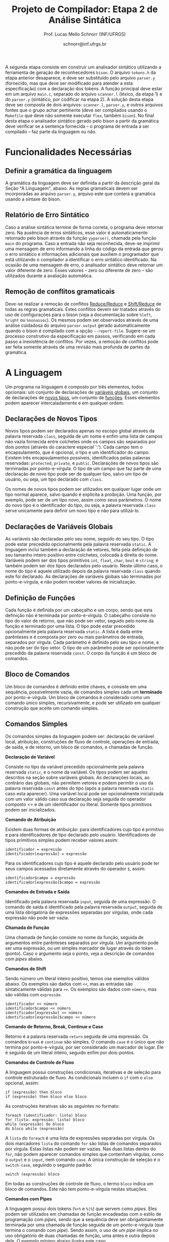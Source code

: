 # -*- coding: utf-8 -*-
# -*- mode: org -*-

#+Title: Projeto de Compilador: Etapa 2 de *Análise Sintática*
#+Author: Prof. Lucas Mello Schnorr (INF/UFRGS)
#+Date: schnorr@inf.ufrgs.br

#+LATEX_CLASS: article
#+LATEX_CLASS_OPTIONS: [10pt, twocolumn, a4paper]
#+LATEX_HEADER: \input{org-babel.tex}

#+OPTIONS: toc:nil
#+STARTUP: overview indent
#+TAGS: Lucas(L) noexport(n) deprecated(d)
#+EXPORT_SELECT_TAGS: export
#+EXPORT_EXCLUDE_TAGS: noexport

A segunda etapa consiste em construir um analisador sintático
utilizando a ferramenta de geração de reconhecedores =bison=. O arquivo
=tokens.h= da etapa anterior desaparece, e deve ser substituído pelo
arquivo =parser.y= (fornecido, mas que deve ser modificado para atender
a esta especificação) com a declaração dos tokens. A função principal
deve estar em um arquivo =main.c=, separado do arquivo =scanner.l=
(léxico, da etapa 1) e do =parser.y= (sintático, por codificar na etapa
2). A solução desta etapa deve ser composta de dois arquivos:
=scanner.l=, =parser.y=, e outros arquivos fontes que o grupo achar
pertinente (deve ser compilados usando o =Makefile= que deve não somente
executar =flex=, também =bison=).  No final desta etapa o analisador
sintático gerado pelo bison a partir da gramática deve verificar se a
sentença fornecida -- o programa de entrada a ser compilado -- faz
parte da linguagem ou não.

* Funcionalidades Necessárias
** Definir a gramática da linguagem

A gramática da linguagem deve ser definida a partir da descrição geral
da Seção "A Linguagem", abaixo. As regras gramaticais devem ser
incorporadas ao arquivo =parser.y=, arquivo este que conterá a gramática
usando a sintaxe do bison.

** Relatório de Erro Sintático

Caso a análise sintática termine de forma correta, o programa deve
retornar zero. Na ausência de erros sintáticos, esse valor é
automaticamente retornado pelo bison através da função =yyparse()=,
chamada pela função =main= do programa. Caso a entrada não seja
reconhecida, deve-se imprimir uma mensagem de erro informando a linha
do código da entrada que gerou o erro sintático e informações
adicionais que auxiliem o programador que está utilizando o compilador
a identificar o erro sintático identificado.  Na ocasião de uma
mensagem de erro, o analisador sintático deve retornar um valor
diferente de zero. Esses valores -- zero ou diferente de zero -- são
utilizados durante a avaliação automática.

** Remoção de conflitos gramaticais

Deve-se realizar a remoção de conflitos [[http://www.gnu.org/software/bison/manual/html_node/Reduce_002fReduce.html][Reduce/Reduce]] e [[http://www.gnu.org/software/bison/manual/html_node/Shift_002fReduce.html][Shift/Reduce]]
de todas as regras gramaticais. Estes conflitos devem ser tratados
através do uso de configurações para o bison (veja a documentação
sobre =%left=, =%right= ou =%nonassoc=). Os mesmos podem ser observados
através de uma análise cuidadosa do arquivo =parser.output= gerado
automaticamente quando o bison é compilado com a opção =--report-file=.
Sugere-se um processo construtivo da especificação em passos,
verificando em cada passo a inexistência de conflitos. Por vezes, a
remoção de conflitos pode ser feita somente através de uma revisão
mais profunda de partes da gramática.

** Enriquecimento da tabela de símbolos                           :noexport:

Uma vez que vários lexemas da entrada podem representar =tokens= de
tipos diferentes, a tabela de símbolos deve ser alterada de forma que
a _chave_ de cada uma das entradas seja a combinação entre o lexema e o tipo do =token=.  O tipo de um
determinado =token= pode ser somente um dentre as seguintes constantes.
Elas estão definidas no arquivo =main.h= do repositório e podem
ser livremente utilizadas em qualquer parte do código.

#+latex: {\small
#+BEGIN_EXAMPLE
#define POA_LIT_INT    1
#define POA_LIT_FLOAT  2
#define POA_LIT_CHAR   3
#define POA_LIT_STRING 4
#define POA_LIT_BOOL   5
#define POA_IDENT      6
#+END_EXAMPLE
#+latex: }

O _conteúdo_ de cada entrada na tabela de símbolos deve ter pelo menos
três campos: número da linha da última ocorrência do lexema, o tipo do
=token= da última ocorrência, e o valor do token convertido para o tipo
apropriado (inteiro =int=, ponto-flutuante =float=, caractere =char=,
booleano =bool= ou cadeia de caracteres =char*=). O segundo campo,
representado pelo tipo do =token= deve ser o mesmo utilizado na chave da
entrada.

O valor do token é um campo que pode assumir diferentes tipos: uma
possibilidade é utilizar a construção =union= da linguagem C para conter
os diferentes tipos possíveis para os símbolos. A conversão deve ser
feita utilizando funções tais como =atoi=, no caso de números inteiros,
e =atof=, no caso de ponto-flutuantes. Os tipos caractere e cadeia de
caracteres não devem conter aspas (simples ou duplas) no campo valor
(e devem ser duplicados com =strdup=).

** Associação de valor ao =token= (=yylval=)                          :noexport:

O analisador léxico é o responsável pela criação da entrada na tabela
de símbolos para um determinado =token= que acaba de ser
reconhecido. Nesta etapa, deve-se associar um ponteiro para a
estrutura de dados que representa o conteúdo da entrada na tabela de
símbolos ao =token= correspondente. Esta associação deve ser feita pelo
analisador léxico (ou seja, no arquivo =scanner.l=).

Ela é realizada através do uso da variável global =yylval= [1] que é
usada pelo =flex= para dar um ``valor'' ao =token=, além do identificador
(um número inteiro, como na E1) retornado imediatamente após o
reconhecimento. Como esta variável global pode ser configurada com a
diretiva =%union=, sugere-se o uso do campo =valor_lexico= para a
associação. Portanto, a associação deverá ser feita através de uma
atribuição para a variável =yylval.valor_lexico=. O tipo do
=valor_lexico= deve ser um ponteiro para uma entrada na tabela
de símbolos.

[1]: http://www.gnu.org/software/bison/manual/html_node/Token-Values.html

** Listar o conteúdo tabela de símbolos                           :noexport:

Implementar a função =comp_print_table= para listar _todas_ as entradas da
tabela de símbolos. Utilize a função =void
cc_dict_etapa_2_print_entrada (char *key, int line, int tipo)= para
imprimir uma entrada. Esta função será utilizada na avaliação para
averiguar se a solução preenche a tabela de símbolos.

** Adicionar produções gramaticais de erro                        :noexport:

Considerando a descrição da linguagem apresentada na
Seção~\ref{sec.descricao}, o grupo deve identificar pelo menos {\bf
três} situações comuns de erros sintáticos que o usuário possa
cometer, adicionando produções gramaticais que capturam
automaticamente estes erros durante o processo de análise
sintática. Caso eles ocorram, o compilador deve terminar da mesma
forma que terminaria para uma situação de erro não prevista, com
comportamento idêntico ao descrito na próxima
subseção~\ref{sec.relatorio}.
* A Linguagem

Um programa na linguagem é composto por três elementos, todos
opcionais: um conjunto de declarações de _variáveis globais_, um
conjunto de declarações de _novos tipos_, um conjunto de _funções_. Esses
elementos podem aparecer intercaladamente e em qualquer ordem.

** Declarações de Novos Tipos

Novos tipos podem ser declarados apenas no escopo global através da
palavra reservada =class=, seguida de um nome e enfim uma lista de
campos não vazia fornecida entre colchetes onde os campos são
separados por dois pontos (através do caractere especial ':'). Cada
campo tem o encapsulamento, que é opcional, o tipo e um identificador
do campo.  Existem três encapsulamentos possíveis, identificados pelas
palavras reservadas: =protected=, =private=, e =public=. Declarações de
novos tipos são terminadas por ponto-e-vírgula. O tipo de um campo que
faz parte de uma declaração de novo tipo pode ser de qualquer tipo,
salvo um tipo de usuário, ou seja, um tipo declarado com =class=.

Os nomes de novos tipos podem ser utilizados em qualquer lugar onde um
tipo normal aparece, salvo quando é explícita a proibição. Uma função,
por exemplo, pode ser de um tipo novo, assim como seus parâmetros. O
nome do novo tipo é o identificador do tipo, ou seja, a palavra
reservada =class= serve unicamente para definir um novo tipo e não para
utilizá-lo.

** Declarações de Variáveis Globais

As variáveis são declaradas pelo seu nome, seguido do seu tipo. O tipo
pode estar precedido opcionalmente pela palavra reservada =static=. A
linguagem inclui também a declaração de vetores, feita pela definição
de seu tamanho inteiro positivo entre colchetes, colocada à direita do
nome.  Variáveis podem ser dos tipos
primitivos =int=, =float=, =char=, =bool= e =string=; e também podem ser dos
tipos declarados pelo usuário. Neste último caso, o nome do tipo é
aquele utilizado depois da palavra reservada =class= quando este foi
declarado.  As declarações de variáveis globais são terminadas por
ponto-e-vírgula, e não podem receber valores de inicialização.

** Definição de Funções

Cada função é definida por um cabeçalho e um corpo, sendo que esta
definição não é terminada por ponto-e-vírgula. O cabeçalho consiste no
tipo do valor de retorno, que não pode ser vetor,
seguido pelo nome da função e terminado por
uma lista.  O tipo pode estar precedido opcionalmente pela palavra
reservada =static=.  A lista é dada entre parênteses e é composta por
zero ou mais parâmetros de entrada, separados por vírgula. Cada
parâmetro é definido pelo seu tipo e nome, e não pode ser do tipo
vetor. O tipo de um parâmetro pode ser opcionalmente precedido da
palavra reservada =const=. O corpo da função é um bloco de comandos.

** Bloco de Comandos

Um bloco de comandos é definido entre chaves, e consiste em uma
sequência, possivelmente vazia, de comandos simples cada um *terminado*
por ponto-e-vírgula.  Um bloco de comandos é considerado como um
comando único simples, recursivamente, e pode ser utilizado em
qualquer construção que aceite um comando simples.

** Comandos Simples

Os comandos simples da linguagem podem ser: declaração de variável
local, atribuição, construções de fluxo de controle, operações de
entrada, de saída, e de retorno, um bloco de comandos, e chamadas de
função.

#+BEGIN_CENTER
*Declaração de Variável*
#+END_CENTER
Consiste no tipo da variável precedido opcionalmente pela palavra
reservada =static=, e o nome da variável. Os tipos podem ser aqueles
descritos na seção sobre variáveis globais. As declarações locais, ao
contrário das globais, não permitem vetores e podem permitir o uso da
palavra reservada =const= antes do tipo (após a palavra reservada =static=
caso esta aparecer). Uma variável local pode ser opcionalmente
inicializada com um valor válido caso sua declaração seja seguida do
operador composto <= e de um identificador ou literal. Somente tipos
primitivos podem ser inicializados.

#+BEGIN_CENTER
*Comando de Atribuição*
#+END_CENTER
Existem duas formas de atribuição: para identificadores cujo tipo é
primitivo e para identificadores de tipo declarado pelo
usuário. Identificadores de tipos primitivos simples podem receber
valores assim:
#+BEGIN_EXAMPLE
identificador = expressão
identificador[expressão] = expressão
#+END_EXAMPLE
Para os identificadores cujo tipo é aquele declarado pelo usuário pode
ter seus campos acessados diretamente através do operador =$=, assim:
#+BEGIN_EXAMPLE
identificador$campo = expressão
identificador[expressão]$campo = expressão
#+END_EXAMPLE

#+BEGIN_CENTER
*Comandos de Entrada e Saída*
#+END_CENTER
Identificado pela palavra reservada =input=, seguida de uma expressão.
O comando de saída é identificado pela palavra reservada =output=,
seguida de uma lista obrigatória de expressões separadas por vírgulas,
onde cada expressão não pode ser vazia.

#+BEGIN_CENTER
*Chamada de Função*
#+END_CENTER
Uma chamada de função consiste no nome da função, seguida de
argumentos entre parênteses separados por vírgula. Um argumento pode
ser uma expressão, ou um simples marcador de lugar através do token =.=
(ponto). Caso o argumento seja o ponto, veja a descrição de comandos
com /pipes/ abaixo.

#+BEGIN_CENTER
*Comandos de Shift*
#+END_CENTER
Sendo número um literal inteiro positivo, temos ose exemplos válidos
abaixo. Os exemplos são dados com =<<=, mas as entradas são
sintaticamente válidas para =>>=. Os exemplos são dados com =número=, mas
são válidas com =expressão=.
#+BEGIN_EXAMPLE
identificador << número
identificador$campo << número
identificador[expressão] << número
identificador[expressão]$campo << número
#+END_EXAMPLE

#+BEGIN_CENTER
*Comando de Retorno, Break, Continue e Case*
#+END_CENTER

Retorno é a palavra reservada =return= seguida de uma expressão. Os
comandos =break= e =continue= são simples. O comando =case= é o único que
não termina por ponto-e-vírgula, por ser considerado um marcador de
lugar. Ele é seguido de um literal inteiro, seguido enfim por
dois-pontos.

#+BEGIN_CENTER
*Comandos de Controle de Fluxo*
#+END_CENTER
A linguagem possui construções condicionais, iterativas e de seleção para
controle estruturado de fluxo. As condicionais incluem o =if= com o =else=
opcional, assim:
#+BEGIN_EXAMPLE
if (expressão) then bloco
if (expressão) then bloco else bloco
#+END_EXAMPLE
As construções iterativas são as seguintes no formato:
#+BEGIN_EXAMPLE
foreach (identificador: lista) bloco
for (lista: expressão: lista) bloco
while (expressão) do bloco
do bloco while (expressão)
#+END_EXAMPLE
A =lista= do =foreach= é uma lista de expressões separadas por vírgula. Os
dois marcadores =lista= do comando =for= são listas de comandos separados
por vírgula. Estas listas não podem ser vazias. Nas duas listas dentro
do =for=, não podem aparecer comandos simples que contenham vírgulas,
como o =output= e o =input=, nem comando =case=.  A única construção de
seleção é o =switch-case=, seguindo o seguinte padrão:
#+BEGIN_EXAMPLE
switch (expressão) bloco
#+END_EXAMPLE

Em todas as construções de controle de fluxo, o termo =bloco= indica um
bloco de comandos. Este não tem ponto-e-vírgula nestas situações.

# =foreach=
# =switch= / =case=
# =break=
# =continue=
# =while do=
# =do while=
# if then else

#+BEGIN_CENTER
*Comandos com Pipes*
#+END_CENTER

A linguagem possui dois tokens (=%>%= e =%|%=) que servem como /pipes/. Eles
podem ser utilizados em chamadas de função encadeadas com o estilo de
programação com /pipes/, sendo que a sequência deve ser obrigatoriamente
terminada por uma chamada de função seguida de um ponto-e-vírgula (que
termina o comando com /pipe/). Sendo assim, o uso de um /pipe/ implica no
uso obrigatório de duas chamadas de função, uma antes e outra depois
dele. O exemplo mínimo abaixo ilustra este caso.

#+BEGIN_EXAMPLE
f() %>% g(., a);
#+END_EXAMPLE

Os comandos com /pipes/ podem ter encadeamento de múltiplas funções:

#+BEGIN_EXAMPLE
f() %>% g(., a) %>% z(.);
#+END_EXAMPLE

E também podem ser utilizados em atribuições:

#+BEGIN_EXAMPLE
a = f() %>% g(., a) %|% z(.);
#+END_EXAMPLE

** Expr. Aritméticas, Lógicas, e com /Pipes/

As expressões podem ser de três tipos: aritméticas, lógicas, e com
/pipes/. As expressões aritméticas podem ter como operandos: (a)
identificadores, opcionalmente seguidos de expressão inteira entre
colchetes, para acesso a vetores; (b) literais numéricos como inteiro
e ponto-flutuante; (c) chamada de função. As expressões aritméticas
podem ser formadas recursivamente com operadores aritméticos, assim
como permitem o uso de parênteses para forçar uma associatividade
diferente daquela tradicional, à esquerda.

Expressões lógicas podem ser formadas através dos operadores
relacionais aplicados a expressões aritméticas, ou de operadores
lógicos aplicados a expressões lógicas, recursivamente. Outras
expressões podem ser formadas considerando variáveis lógicas do tipo
=bool=.  Nesta etapa do trabalho não há distinção alguma entre
expressões aritméticas, inteiras, de caracteres ou lógicas.  A
descrição sintática deve aceitar qualquer operadores e subexpressão de
um desses tipos como válidos, deixando para a análise semântica das
próximas etapas do projeto a tarefa de verificar a validade dos
operandos e operadores.

As expressões com /pipes/ podem ser vistas como os comandos com /pipes/,
detalhado na seção anterior.

As expressões podem consistir também somente por um dos elementos
acima (a, b, c) e sequência com /pipes/.

* Anexo - Arquivo =main.c=

#+BEGIN_SRC C :tangle main.c
/*
Função principal para realização da análise sintática.

Este arquivo será posterioremente substituído, não acrescente nada.
*/
#include <stdio.h>
#include "parser.tab.h" //arquivo gerado com bison -d parser.y

int main (int argc, char **argv)
{
  return yyparse();
}
#+END_SRC

* Anexo - Arquivo =parser.y= inicial

#+BEGIN_SRC txt :tangle parser.y
%{
int yylex(void);
void yyerror (char const *s);
%}

%token TK_PR_INT
%token TK_PR_FLOAT
%token TK_PR_BOOL
%token TK_PR_CHAR
%token TK_PR_STRING
%token TK_PR_IF
%token TK_PR_THEN
%token TK_PR_ELSE
%token TK_PR_WHILE
%token TK_PR_DO
%token TK_PR_INPUT
%token TK_PR_OUTPUT
%token TK_PR_RETURN
%token TK_PR_CONST
%token TK_PR_STATIC
%token TK_PR_FOREACH
%token TK_PR_FOR
%token TK_PR_SWITCH
%token TK_PR_CASE
%token TK_PR_BREAK
%token TK_PR_CONTINUE
%token TK_PR_CLASS
%token TK_PR_PRIVATE
%token TK_PR_PUBLIC
%token TK_PR_PROTECTED
%token TK_OC_LE
%token TK_OC_GE
%token TK_OC_EQ
%token TK_OC_NE
%token TK_OC_AND
%token TK_OC_OR
%token TK_OC_SL
%token TK_OC_SR
%token TK_OC_FORWARD_PIPE
%token TK_OC_BASH_PIPE
%token TK_LIT_INT
%token TK_LIT_FLOAT
%token TK_LIT_FALSE
%token TK_LIT_TRUE
%token TK_LIT_CHAR
%token TK_LIT_STRING
%token TK_IDENTIFICADOR
%token TOKEN_ERRO

%%

programa:

%%
#+END_SRC

* 2016-05-22 Planejamento da Avaliação                             :noexport:

- relatório de erro sintático
  - verificar na saída se o erro sintática é corretamente explicitado
- testes para tabela de símbolos
  - verificar o conteúdo da tabela de símbolos
- associação de valor ao token com yyleval
  - verificar com grep no arquivo parser.y
- nenhum conflito gramatical
  - verificar compilação do bison
- testes com entradas corretas

* 2016-05-22 Possíveis testes                                      :noexport:

- Escopo global
  - Variáveis globais
    #+begin_src txt :tangle i_e2_001.ptg
    int a1;
    #+end_src
  - Novos tipos
    #+begin_src txt :tangle i_e2_002.ptg
    class t [ private int a ];
    #+end_src    
  - Funções
    #+begin_src txt :tangle i_e2_003.ptg
    int f () {}
    #+end_src 
  - Em qualquer ordem
    #+begin_src txt :tangle i_e2_004.ptg
    int f () {}
    class t [ private int a ];
    int a1;
    #+end_src
    #+begin_src txt :tangle i_e2_005.ptg
    class t [ private int a ];
    int f () {}
    int a1;
    #+end_src
    #+begin_src txt :tangle i_e2_006.ptg
    class t [ private int a ];
    int a1;
    int f () {}
    #+end_src
    #+begin_src txt :tangle i_e2_007.ptg
    int a1;
    int f () {}
    class t [ private int a ];
    #+end_src
- Novos tipos
  - lista de campos
    #+begin_src txt :tangle i_e2_008.ptg
    class t [ private int a : private int b ];
    #+end_src
  - protected
    #+begin_src txt :tangle i_e2_009.ptg
    class t [ protected int a ];
    #+end_src
  - private
    #+begin_src txt :tangle i_e2_010.ptg
    class t [ private int a ];
    #+end_src
  - public
    #+begin_src txt :tangle i_e2_011.ptg
    class t [ public int a ];
    #+end_src
- Variáveis globais
    #+begin_src txt :tangle i_e2_012.ptg
    int a;
    #+end_src
  - static
    #+begin_src txt :tangle i_e2_013.ptg
    static int a;
    #+end_src
  - vetores
    #+begin_src txt :tangle i_e2_014.ptg
    static int a[200];
    #+end_src
  - testar todos os tipos
    - int, float, char, bool, string, tipos de usuario
    #+begin_src txt :tangle i_e2_015.ptg
    int a;
    #+end_src
    #+begin_src txt :tangle i_e2_016.ptg
    float a;
    #+end_src
    #+begin_src txt :tangle i_e2_017.ptg
    char a;
    #+end_src
    #+begin_src txt :tangle i_e2_018.ptg
    bool a;
    #+end_src
    #+begin_src txt :tangle i_e2_019.ptg
    string a;
    #+end_src
    #+begin_src txt :tangle i_e2_020.ptg
    tipo a;
    #+end_src
- Funções
    #+begin_src txt :tangle i_e2_021.ptg
    int f () {}
    #+end_src
  - static
    #+begin_src txt :tangle i_e2_022.ptg
    static int f () {}
    #+end_src
  - sem parâmetros
    #+begin_src txt :tangle i_e2_023.ptg
    static int f () {}
    #+end_src
  - com parâmetros
    #+begin_src txt :tangle i_e2_024.ptg
    static int f (int a, int b, int c) {}
    #+end_src
  - usar const nos parâmetros
    #+begin_src txt :tangle i_e2_025.ptg
    static int f (int a, const int b, const int c) {}
    #+end_src
- Bloco de comandos
  - Recursivamente
    #+begin_src txt :tangle i_e2_026.ptg
    int f (){{{{};};};}
    #+end_src
  - Separado por ponto-e-vírgula
    #+begin_src txt :tangle i_e2_027.ptg
    int f (){{};{};}
    #+end_src
- Declaração de variável local
  - normal
    #+begin_src txt :tangle i_e2_028.ptg
    int f () { int a; }
    #+end_src
  - static
    #+begin_src txt :tangle i_e2_029.ptg
    int f () { static int a; }
    #+end_src
  - testar todos os tipos novamente
    - int, float, char, bool, string, tipos de usuario
    #+begin_src txt :tangle i_e2_030.ptg
    int f () { int a; }
    #+end_src
    #+begin_src txt :tangle i_e2_031.ptg
    int f () { float a; }
    #+end_src
    #+begin_src txt :tangle i_e2_032.ptg
    int f () { char a; }
    #+end_src
    #+begin_src txt :tangle i_e2_033.ptg
    int f () { bool a; }
    #+end_src
    #+begin_src txt :tangle i_e2_034.ptg
    int f () { string a; }
    #+end_src
    #+begin_src txt :tangle i_e2_035.ptg
    int f () { tipo a; }
    #+end_src
  - const após static
    #+begin_src txt :tangle i_e2_036.ptg
    int f () { static const int a; }
    #+end_src
  - inicialização para tipos primitivos
    #+begin_src txt :tangle i_e2_037.ptg
    int f () { int a <= 100; }
    #+end_src
    #+begin_src txt :tangle i_e2_038.ptg
    int f () { int b; int a <= b; }
    #+end_src
- Atribuição
  - variáveis simples
    #+begin_src txt :tangle i_e2_039.ptg
    int f () { a = 3; }
    #+end_src
  - para vetores com expressão aritmética
    #+begin_src txt :tangle i_e2_040.ptg
    int f () { a[t+a] = 3; }
    #+end_src
  - para campos com !
    #+begin_src txt :tangle i_e2_041.ptg
    int f () { a!b = 3; }
    #+end_src
- Entrada/Saída
  - input seguido de expressão
    #+begin_src txt :tangle i_e2_042.ptg
    int f () { input 3+b; }
    #+end_src
  - output com lista de expressões
    #+begin_src txt :tangle i_e2_043.ptg
    int f () { output 3+b, 3+b; }
    #+end_src
- Chamada de função
  - normal sem argumentos
    #+begin_src txt :tangle i_e2_044.ptg
    int f () { f(); }
    #+end_src
  - com argumentos
    #+begin_src txt :tangle i_e2_045.ptg
    int f () { f(2, 3, x, 4); }
    #+end_src
  - com argumentos onde há uma expressão
    #+begin_src txt :tangle i_e2_046.ptg
    int f () { f(2, 3-2, x+1, 4); }
    #+end_src
- Shift
  - << 20
    #+begin_src txt :tangle i_e2_047.ptg
    int f () { x << 20; }
    #+end_src
  - >> 10
    #+begin_src txt :tangle i_e2_048.ptg
    int f () { x >> 10; }
    #+end_src
- Retorno, break, continue, case
  - return com expressão
    #+begin_src txt :tangle i_e2_049.ptg
    int f () { return 2+3; }
    #+end_src
  - break
    #+begin_src txt :tangle i_e2_050.ptg
    int f () { break; }
    #+end_src
  - continue
    #+begin_src txt :tangle i_e2_051.ptg
    int f () { continue; }
    #+end_src
  - case sem terminador de ponto-e-vírgula, inteiro :
    #+begin_src txt :tangle i_e2_052.ptg
    int f () { case 20: }
    #+end_src
- Fluxo de controle
  - if then
    #+begin_src txt :tangle i_e2_053.ptg
    int f () { if (true) then { x = 3;};; }
    #+end_src
    #+begin_src txt :tangle i_e2_054.ptg
    int f () { if (true) then x = 3;; }
    #+end_src
  - if then com else
    #+begin_src txt :tangle i_e2_055.ptg
    int f () { if (true) then { x = 3;}; else {};; }
    #+end_src
  - foreach (identificador: lista) comando
    - lista de expressões separadas por vírgula
    #+begin_src txt :tangle i_e2_056.ptg
    int f () { foreach ( ident : 2+3, 4+5, a+b) {};; }
    #+end_src
  - for (lista: expressão: lista) comando
    - lista de comando separado por vírgula
    #+begin_src txt :tangle i_e2_057.ptg
    int f () { for (x = 3, a = 1: 2+3 : s=1) {};; }
    #+end_src
  - while (exp) do comando
    #+begin_src txt :tangle i_e2_058.ptg
    int f () { while (2+3) do {};; }
    #+end_src
  - do comando while (exp)
    #+begin_src txt :tangle i_e2_059.ptg
    int f () { do {}; while (2+3); }
    #+end_src
  - switch (exp) comando
    #+begin_src txt :tangle i_e2_060.ptg
    int f () { switch (2+3) {};; }
    #+end_src
- Expressões Aritméticas/Lógicas
  - Recursivamente
    #+begin_src txt :tangle i_e2_061.ptg
    int f () { x = 2+3*2/3-2; }
    #+end_src
  - Uso de parênteses
    #+begin_src txt :tangle i_e2_062.ptg
    int f () { x = 2+3*2/(3-2); }
    #+end_src
  - Operadores relacionais com expressões aritméticas
    #+begin_src txt :tangle i_e2_063.ptg
    int f () { x = 2 < 3; }
    #+end_src
  - Com chamada de função na lógica, na aritmética
    #+begin_src txt :tangle i_e2_064.ptg
    int f () { x = f() < 3+g(); }
    #+end_src

* 2016-05-23 Gerador de testes                                     :noexport:

#+begin_src sh :results output :session :exports both
  DIR=saida2
  mkdir -p $DIR
  rm -rf $DIR/*
  cp i_e2_*.ptg $DIR/
  for input in `ls -1 i_e2_*.ptg`; do
    #unique identifier
    UNIQUE=`echo "$input" | cut -d"_" -f3 | cut -d"." -f1`
    TESH="$DIR/aval_${UNIQUE}.tesh"
    TESHV="$DIR/valg_${UNIQUE}.tesh"

    #generate tesh
    echo "#! ./tesh" > $TESH
    echo "! timeout 5" >> $TESH
    echo "! output ignore" >> $TESH
    echo "$ ./main tests/e2/${input}" >> $TESH

    #generate tesh for valgrind
    echo "#! ./tesh" > $TESHV
    echo "! timeout 15" >> $TESHV
    echo "! output ignore" >> $TESHV
    echo "$ ./tests/scripts/valgrindtest ./main tests/e2/${input}" >> $TESHV
  done
#+end_src

* 2016-05-23 Entrega Etapa 2                                       :noexport:

#+TBLNAME:etapa2tags
|----+----------+--------------+--------------------------------------------------------------+---------------|
|----+----------+--------------+--------------------------------------------------------------+---------------|

Call `org-table-export' command in the table, export to file =etapa2.csv=.


#+begin_src sh :results output :session :exports both
TESTSDIR=`pwd`/saida2/
FILE=etapa2.csv
DIR=results/etapa2/
mkdir -p $DIR
rm -rf $DIR/*
cp $FILE $DIR
cd $DIR

# prepare reference empty repository
git clone git@bitbucket.org:schnorr/compil-2016-1.git ref
MAIN="`pwd`/ref/src/main.c"

# loop over solutions
while read -r line; do
   UNIQUE=`echo "$line" | cut -d, -f1`
   GITREF=`echo "$line" | cut -d, -f4`
   TAGREF=`echo "$line" | cut -d, -f5`

   if [ -z $TAGREF ]; then
      continue
   fi
   echo $UNIQUE $GITREF $TAGREF

   # clone the repository
   git clone $GITREF $UNIQUE

   # let's customize it
   cd $UNIQUE
   git checkout $TAGREF
   rm -rf `find | grep CMakeCache.txt`
   rm -rf `find | grep build`

   # copy main.c
   cp $MAIN src/main.c

   # erase existing tests
   rm -rf tests/e[123456]/
   # use new set of tests
   mkdir -p tests/e2/
   cp $TESTSDIR/* tests/e2

   cd ..

   # preparing the out-of-source build dir
   BUILDIR=b-$UNIQUE
   mkdir -p $BUILDIR; cd $BUILDIR;
   cmake -DETAPA_1=OFF -DETAPA_2=ON ../$UNIQUE/; make;
   cd ..
done < $FILE
#+end_src

* 2016-05-23 Execução da etapa 2                                   :noexport:

#+begin_src sh :results output :session :exports both
  cd results/etapa2/
  for group in `ls -1d b-*`; do
    echo $group
    cd $group
    ctest -R e2_aval
    cd ..
  done > etapa2.log
cp etapa2.log ../../
#+end_src

* 2016-05-24 Interpretação                                         :noexport:

#+begin_src sh :results output :session :exports both
ET=etapa2
cat ${ET}.log | sed "/^b-../d" | awk -v RS="Test project" '{ print $0 > "temp"(NR-1) }'
TOTALTESTS=`cat temp1  | grep aval | grep "#" | cut -d"/" -f1 | sed "s/ //g" | tail -n1`
DIR=${ET}
mkdir -p $DIR/
rm -rf $DIR/*
mkdir -p $DIR/testes/
SAIDACSV=$DIR/${ET}.csv
echo "grupo,total,falhos,nota" > $SAIDACSV
for i in `seq 1 9`; do
   FILE=temp${i}
   echo "== $i =="
   cat $FILE | grep \(Failed\)
   FAILEDTESTS=`cat $FILE | grep \(Failed\) | grep aval | wc -l`
   SUCCESSRATE=`echo "($TOTALTESTS-$FAILEDTESTS)/$TOTALTESTS*10" | bc -l`
   echo "Group $i obtained $SUCCESSRATE success rate."
   echo "$i,$TOTALTESTS,$FAILEDTESTS,$SUCCESSRATE" >> $SAIDACSV
done > $DIR/${ET}-eval.log
cp ${ET}.log $DIR
cp -prf saida/* $DIR/testes/
tar cfz ${ET}.tar.gz ${ET}
cat ${ET}/${ET}.csv
#+end_src

* 2016-05-24 Subjetiva                                             :noexport:

- Erros (0.5)

#+begin_src sh :results output :session :exports both
  cd results/etapa2/
  ERRADA=errada.ptg
  echo "int f({}" > errada.ptg
  for i in `ls -1d b-*`; do
      echo "== $i =="
      M="$i/main"
      $M errada.ptg 2>&1 > saida
      cat saida | grep "{" | wc -l
  done
#+end_src

- Enriquecimento (1.0)
- yylval (0.5)


#+begin_src sh :results output :session :exports both
  cd results/etapa2/
  ERRADA=errada.ptg
  echo "int f({}" > errada.ptg
  for i in `seq -w 01 09`; do
      echo "== $i =="
      cat $i/scanner.l | grep yylval | wc -l
  done
#+end_src

- Conflitos (1.0)

#+begin_src sh :results output :session :exports both
  cd results/etapa2/
  for i in `ls -1d b-*`; do
      echo "== $i =="
      cd $i; 
make clean; make 2> saida > /dev/null; cat saida | grep conflict  | cut -d: -f3 | cut -d"[" -f1
cd ..
  done
#+end_src


- Summary

|   | Erro | Enriq. | yylval | conflitos | Subjetivo |
|---+------+--------+--------+-----------+-----------|
|---+------+--------+--------+-----------+-----------|

Export with =org-table-export= to =subjetivo.csv=.

#+begin_src sh :results output :session :exports both
cat subjetivo.csv
#+end_src

* 2016-05-24 Subjetivo etapa 2                                     :noexport:

#+begin_src sh :results output :session :exports both
cat etapa2/etapa2.csv | sed "s/nota/auto/" > netapa2.csv
cat subjetivo.csv | cut -d"," -f6 | sed "s/XXXX/-10/" > fim.csv
echo "subjetivo" > fim2.csv
for i in `tail -n+2 fim.csv`; do
  echo `echo "10 + $i" | bc -l`
done >> fim2.csv
cat fim2.csv
paste -d, netapa2.csv fim2.csv > fetapa2.csv
cat fetapa2.csv
#+end_src

#+begin_src R :results output :session :exports both
df <- read.csv("fetapa2.csv");
df$nota = (df$auto + df$subjetivo)/2;
df;
write.csv(df, "etapa2/etapa2.csv");
#+end_src

#+begin_src sh :results output :session :exports both
tar cfz etapa2.tar.gz etapa2
#+end_src
